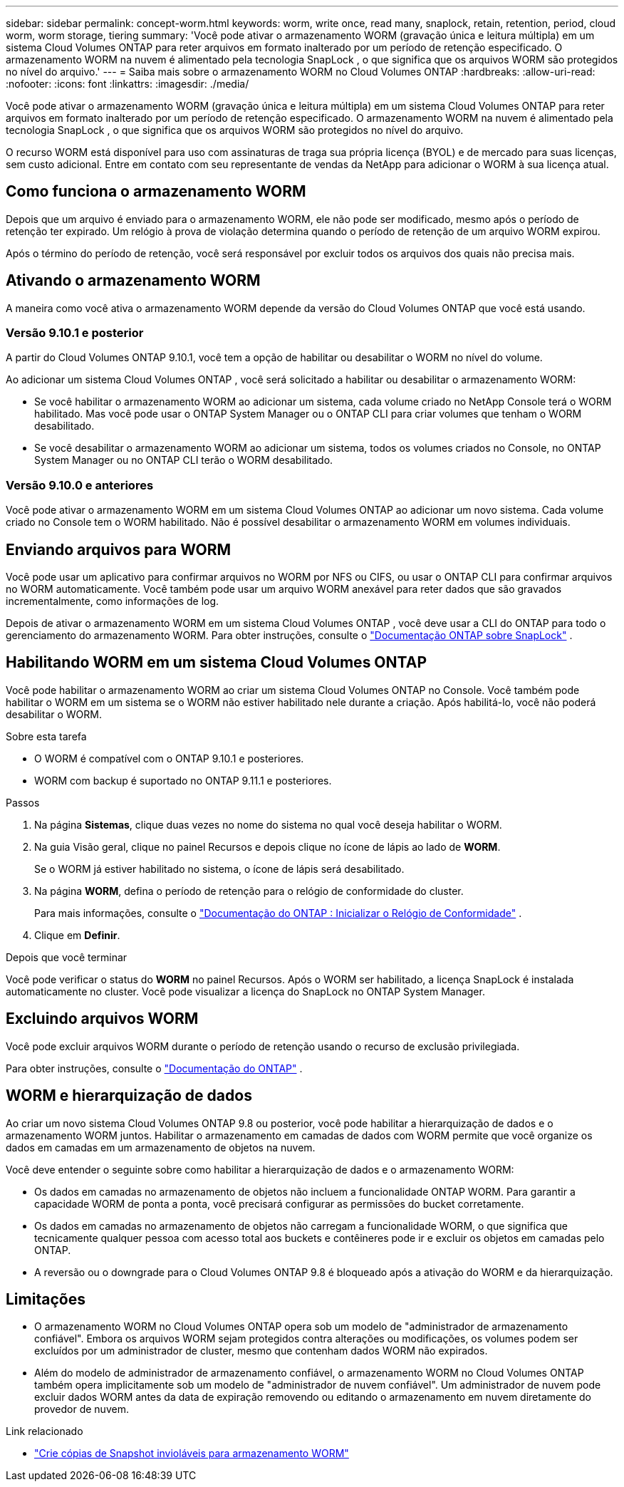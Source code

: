 ---
sidebar: sidebar 
permalink: concept-worm.html 
keywords: worm, write once, read many, snaplock, retain, retention, period, cloud worm, worm storage, tiering 
summary: 'Você pode ativar o armazenamento WORM (gravação única e leitura múltipla) em um sistema Cloud Volumes ONTAP para reter arquivos em formato inalterado por um período de retenção especificado.  O armazenamento WORM na nuvem é alimentado pela tecnologia SnapLock , o que significa que os arquivos WORM são protegidos no nível do arquivo.' 
---
= Saiba mais sobre o armazenamento WORM no Cloud Volumes ONTAP
:hardbreaks:
:allow-uri-read: 
:nofooter: 
:icons: font
:linkattrs: 
:imagesdir: ./media/


[role="lead"]
Você pode ativar o armazenamento WORM (gravação única e leitura múltipla) em um sistema Cloud Volumes ONTAP para reter arquivos em formato inalterado por um período de retenção especificado.  O armazenamento WORM na nuvem é alimentado pela tecnologia SnapLock , o que significa que os arquivos WORM são protegidos no nível do arquivo.

O recurso WORM está disponível para uso com assinaturas de traga sua própria licença (BYOL) e de mercado para suas licenças, sem custo adicional.  Entre em contato com seu representante de vendas da NetApp para adicionar o WORM à sua licença atual.



== Como funciona o armazenamento WORM

Depois que um arquivo é enviado para o armazenamento WORM, ele não pode ser modificado, mesmo após o período de retenção ter expirado.  Um relógio à prova de violação determina quando o período de retenção de um arquivo WORM expirou.

Após o término do período de retenção, você será responsável por excluir todos os arquivos dos quais não precisa mais.



== Ativando o armazenamento WORM

A maneira como você ativa o armazenamento WORM depende da versão do Cloud Volumes ONTAP que você está usando.



=== Versão 9.10.1 e posterior

A partir do Cloud Volumes ONTAP 9.10.1, você tem a opção de habilitar ou desabilitar o WORM no nível do volume.

Ao adicionar um sistema Cloud Volumes ONTAP , você será solicitado a habilitar ou desabilitar o armazenamento WORM:

* Se você habilitar o armazenamento WORM ao adicionar um sistema, cada volume criado no NetApp Console terá o WORM habilitado.  Mas você pode usar o ONTAP System Manager ou o ONTAP CLI para criar volumes que tenham o WORM desabilitado.
* Se você desabilitar o armazenamento WORM ao adicionar um sistema, todos os volumes criados no Console, no ONTAP System Manager ou no ONTAP CLI terão o WORM desabilitado.




=== Versão 9.10.0 e anteriores

Você pode ativar o armazenamento WORM em um sistema Cloud Volumes ONTAP ao adicionar um novo sistema.  Cada volume criado no Console tem o WORM habilitado.  Não é possível desabilitar o armazenamento WORM em volumes individuais.



== Enviando arquivos para WORM

Você pode usar um aplicativo para confirmar arquivos no WORM por NFS ou CIFS, ou usar o ONTAP CLI para confirmar arquivos no WORM automaticamente.  Você também pode usar um arquivo WORM anexável para reter dados que são gravados incrementalmente, como informações de log.

Depois de ativar o armazenamento WORM em um sistema Cloud Volumes ONTAP , você deve usar a CLI do ONTAP para todo o gerenciamento do armazenamento WORM.  Para obter instruções, consulte o http://docs.netapp.com/ontap-9/topic/com.netapp.doc.pow-arch-con/home.html["Documentação ONTAP sobre SnapLock"^] .



== Habilitando WORM em um sistema Cloud Volumes ONTAP

Você pode habilitar o armazenamento WORM ao criar um sistema Cloud Volumes ONTAP no Console.  Você também pode habilitar o WORM em um sistema se o WORM não estiver habilitado nele durante a criação.  Após habilitá-lo, você não poderá desabilitar o WORM.

.Sobre esta tarefa
* O WORM é compatível com o ONTAP 9.10.1 e posteriores.
* WORM com backup é suportado no ONTAP 9.11.1 e posteriores.


.Passos
. Na página *Sistemas*, clique duas vezes no nome do sistema no qual você deseja habilitar o WORM.
. Na guia Visão geral, clique no painel Recursos e depois clique no ícone de lápis ao lado de *WORM*.
+
Se o WORM já estiver habilitado no sistema, o ícone de lápis será desabilitado.

. Na página *WORM*, defina o período de retenção para o relógio de conformidade do cluster.
+
Para mais informações, consulte o https://docs.netapp.com/us-en/ontap/snaplock/initialize-complianceclock-task.html["Documentação do ONTAP : Inicializar o Relógio de Conformidade"^] .

. Clique em *Definir*.


.Depois que você terminar
Você pode verificar o status do *WORM* no painel Recursos.  Após o WORM ser habilitado, a licença SnapLock é instalada automaticamente no cluster.  Você pode visualizar a licença do SnapLock no ONTAP System Manager.



== Excluindo arquivos WORM

Você pode excluir arquivos WORM durante o período de retenção usando o recurso de exclusão privilegiada.

Para obter instruções, consulte o https://docs.netapp.com/us-en/ontap/snaplock/delete-worm-files-concept.html["Documentação do ONTAP"^] .



== WORM e hierarquização de dados

Ao criar um novo sistema Cloud Volumes ONTAP 9.8 ou posterior, você pode habilitar a hierarquização de dados e o armazenamento WORM juntos.  Habilitar o armazenamento em camadas de dados com WORM permite que você organize os dados em camadas em um armazenamento de objetos na nuvem.

Você deve entender o seguinte sobre como habilitar a hierarquização de dados e o armazenamento WORM:

* Os dados em camadas no armazenamento de objetos não incluem a funcionalidade ONTAP WORM.  Para garantir a capacidade WORM de ponta a ponta, você precisará configurar as permissões do bucket corretamente.
* Os dados em camadas no armazenamento de objetos não carregam a funcionalidade WORM, o que significa que tecnicamente qualquer pessoa com acesso total aos buckets e contêineres pode ir e excluir os objetos em camadas pelo ONTAP.
* A reversão ou o downgrade para o Cloud Volumes ONTAP 9.8 é bloqueado após a ativação do WORM e da hierarquização.




== Limitações

* O armazenamento WORM no Cloud Volumes ONTAP opera sob um modelo de "administrador de armazenamento confiável".  Embora os arquivos WORM sejam protegidos contra alterações ou modificações, os volumes podem ser excluídos por um administrador de cluster, mesmo que contenham dados WORM não expirados.
* Além do modelo de administrador de armazenamento confiável, o armazenamento WORM no Cloud Volumes ONTAP também opera implicitamente sob um modelo de "administrador de nuvem confiável".  Um administrador de nuvem pode excluir dados WORM antes da data de expiração removendo ou editando o armazenamento em nuvem diretamente do provedor de nuvem.


.Link relacionado
* link:reference-worm-snaplock.html["Crie cópias de Snapshot invioláveis para armazenamento WORM"]

